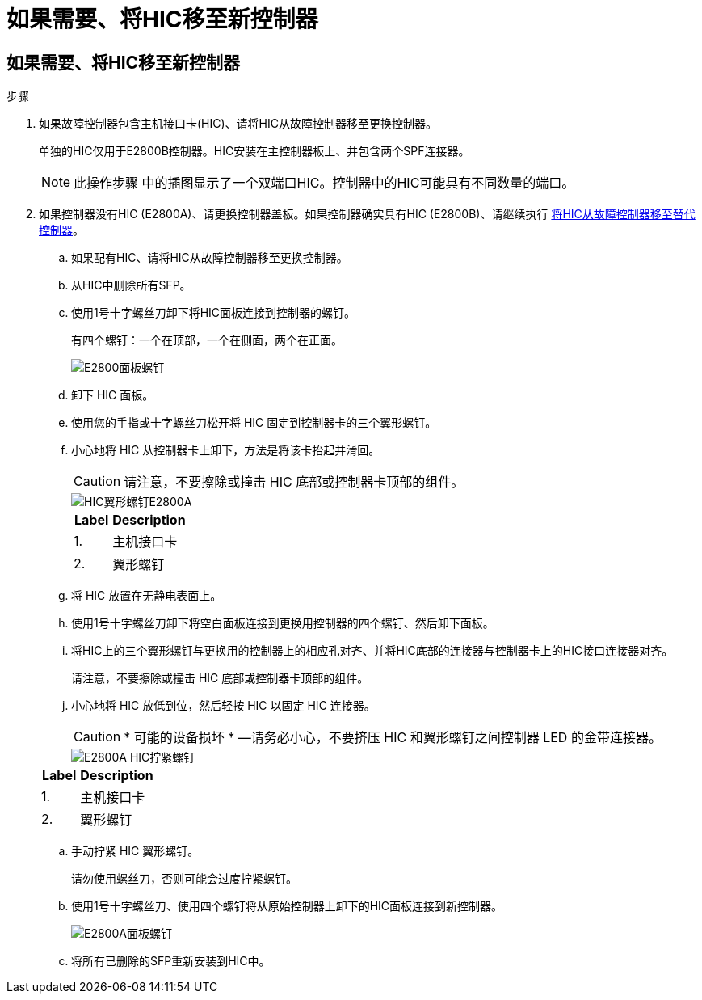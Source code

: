 = 如果需要、将HIC移至新控制器
:allow-uri-read: 




== 如果需要、将HIC移至新控制器

.步骤
. 如果故障控制器包含主机接口卡(HIC)、请将HIC从故障控制器移至更换控制器。
+
单独的HIC仅用于E2800B控制器。HIC安装在主控制器板上、并包含两个SPF连接器。

+

NOTE: 此操作步骤 中的插图显示了一个双端口HIC。控制器中的HIC可能具有不同数量的端口。

. 如果控制器没有HIC (E2800A)、请更换控制器盖板。如果控制器确实具有HIC (E2800B)、请继续执行 <<move_the_HIC_to_the_replacement_controller,将HIC从故障控制器移至替代控制器>>。
+
.. 如果配有HIC、请将HIC从故障控制器移至更换控制器。
.. 从HIC中删除所有SFP。
.. 使用1号十字螺丝刀卸下将HIC面板连接到控制器的螺钉。
+
有四个螺钉：一个在顶部，一个在侧面，两个在正面。

+
image::../media/28_dwg_e2800_hic_faceplace_screws_maint-e2800.png[E2800面板螺钉]

.. 卸下 HIC 面板。
.. 使用您的手指或十字螺丝刀松开将 HIC 固定到控制器卡的三个翼形螺钉。
.. 小心地将 HIC 从控制器卡上卸下，方法是将该卡抬起并滑回。
+

CAUTION: 请注意，不要擦除或撞击 HIC 底部或控制器卡顶部的组件。

+
image::../media/28_dwg_e2800_hic_thumbscrews_maint-e2800.png[HIC翼形螺钉E2800A]

+
[cols="1a,2a"]
|===
| Label | Description 


 a| 
1.
 a| 
主机接口卡



 a| 
2.
 a| 
翼形螺钉

|===
.. 将 HIC 放置在无静电表面上。
.. 使用1号十字螺丝刀卸下将空白面板连接到更换用控制器的四个螺钉、然后卸下面板。
.. 将HIC上的三个翼形螺钉与更换用的控制器上的相应孔对齐、并将HIC底部的连接器与控制器卡上的HIC接口连接器对齐。
+
请注意，不要擦除或撞击 HIC 底部或控制器卡顶部的组件。

.. 小心地将 HIC 放低到位，然后轻按 HIC 以固定 HIC 连接器。
+

CAUTION: * 可能的设备损坏 * —请务必小心，不要挤压 HIC 和翼形螺钉之间控制器 LED 的金带连接器。

+
image::../media/28_dwg_e2800_hic_thumbscrews_maint-e2800.gif[E2800A HIC拧紧螺钉]

+
[cols="1a,2a"]
|===
| Label | Description 


 a| 
1.
 a| 
主机接口卡



 a| 
2.
 a| 
翼形螺钉

|===
.. 手动拧紧 HIC 翼形螺钉。
+
请勿使用螺丝刀，否则可能会过度拧紧螺钉。

.. 使用1号十字螺丝刀、使用四个螺钉将从原始控制器上卸下的HIC面板连接到新控制器。
+
image::../media/28_dwg_e2800_hic_faceplace_screws_maint-e2800.png[E2800A面板螺钉]

.. 将所有已删除的SFP重新安装到HIC中。



